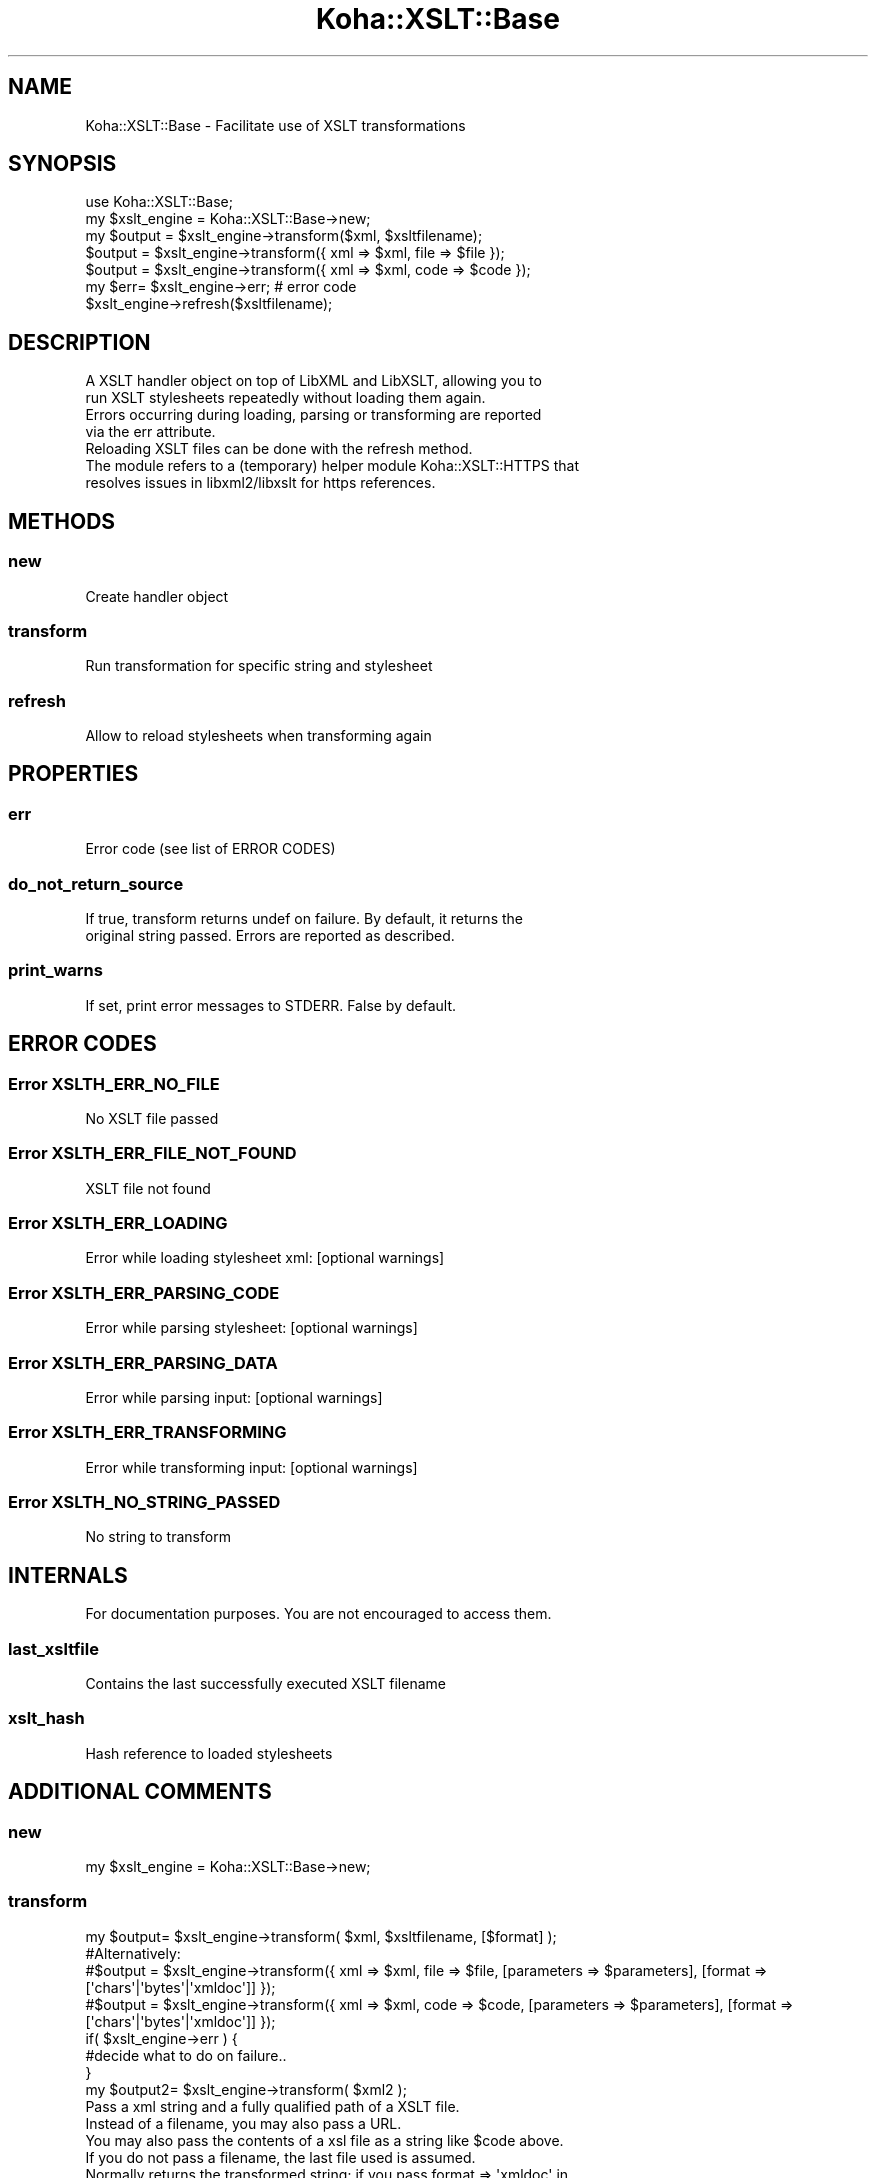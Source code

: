 .\" Automatically generated by Pod::Man 4.14 (Pod::Simple 3.40)
.\"
.\" Standard preamble:
.\" ========================================================================
.de Sp \" Vertical space (when we can't use .PP)
.if t .sp .5v
.if n .sp
..
.de Vb \" Begin verbatim text
.ft CW
.nf
.ne \\$1
..
.de Ve \" End verbatim text
.ft R
.fi
..
.\" Set up some character translations and predefined strings.  \*(-- will
.\" give an unbreakable dash, \*(PI will give pi, \*(L" will give a left
.\" double quote, and \*(R" will give a right double quote.  \*(C+ will
.\" give a nicer C++.  Capital omega is used to do unbreakable dashes and
.\" therefore won't be available.  \*(C` and \*(C' expand to `' in nroff,
.\" nothing in troff, for use with C<>.
.tr \(*W-
.ds C+ C\v'-.1v'\h'-1p'\s-2+\h'-1p'+\s0\v'.1v'\h'-1p'
.ie n \{\
.    ds -- \(*W-
.    ds PI pi
.    if (\n(.H=4u)&(1m=24u) .ds -- \(*W\h'-12u'\(*W\h'-12u'-\" diablo 10 pitch
.    if (\n(.H=4u)&(1m=20u) .ds -- \(*W\h'-12u'\(*W\h'-8u'-\"  diablo 12 pitch
.    ds L" ""
.    ds R" ""
.    ds C` ""
.    ds C' ""
'br\}
.el\{\
.    ds -- \|\(em\|
.    ds PI \(*p
.    ds L" ``
.    ds R" ''
.    ds C`
.    ds C'
'br\}
.\"
.\" Escape single quotes in literal strings from groff's Unicode transform.
.ie \n(.g .ds Aq \(aq
.el       .ds Aq '
.\"
.\" If the F register is >0, we'll generate index entries on stderr for
.\" titles (.TH), headers (.SH), subsections (.SS), items (.Ip), and index
.\" entries marked with X<> in POD.  Of course, you'll have to process the
.\" output yourself in some meaningful fashion.
.\"
.\" Avoid warning from groff about undefined register 'F'.
.de IX
..
.nr rF 0
.if \n(.g .if rF .nr rF 1
.if (\n(rF:(\n(.g==0)) \{\
.    if \nF \{\
.        de IX
.        tm Index:\\$1\t\\n%\t"\\$2"
..
.        if !\nF==2 \{\
.            nr % 0
.            nr F 2
.        \}
.    \}
.\}
.rr rF
.\" ========================================================================
.\"
.IX Title "Koha::XSLT::Base 3pm"
.TH Koha::XSLT::Base 3pm "2025-09-25" "perl v5.32.1" "User Contributed Perl Documentation"
.\" For nroff, turn off justification.  Always turn off hyphenation; it makes
.\" way too many mistakes in technical documents.
.if n .ad l
.nh
.SH "NAME"
Koha::XSLT::Base \- Facilitate use of XSLT transformations
.SH "SYNOPSIS"
.IX Header "SYNOPSIS"
.Vb 7
\&    use Koha::XSLT::Base;
\&    my $xslt_engine = Koha::XSLT::Base\->new;
\&    my $output = $xslt_engine\->transform($xml, $xsltfilename);
\&    $output = $xslt_engine\->transform({ xml => $xml, file => $file });
\&    $output = $xslt_engine\->transform({ xml => $xml, code => $code });
\&    my $err= $xslt_engine\->err; # error code
\&    $xslt_engine\->refresh($xsltfilename);
.Ve
.SH "DESCRIPTION"
.IX Header "DESCRIPTION"
.Vb 5
\&    A XSLT handler object on top of LibXML and LibXSLT, allowing you to
\&    run XSLT stylesheets repeatedly without loading them again.
\&    Errors occurring during loading, parsing or transforming are reported
\&    via the err attribute.
\&    Reloading XSLT files can be done with the refresh method.
\&
\&    The module refers to a (temporary) helper module Koha::XSLT::HTTPS that
\&    resolves issues in libxml2/libxslt for https references.
.Ve
.SH "METHODS"
.IX Header "METHODS"
.SS "new"
.IX Subsection "new"
.Vb 1
\&    Create handler object
.Ve
.SS "transform"
.IX Subsection "transform"
.Vb 1
\&    Run transformation for specific string and stylesheet
.Ve
.SS "refresh"
.IX Subsection "refresh"
.Vb 1
\&    Allow to reload stylesheets when transforming again
.Ve
.SH "PROPERTIES"
.IX Header "PROPERTIES"
.SS "err"
.IX Subsection "err"
.Vb 1
\&    Error code (see list of ERROR CODES)
.Ve
.SS "do_not_return_source"
.IX Subsection "do_not_return_source"
.Vb 2
\&    If true, transform returns undef on failure. By default, it returns the
\&    original string passed. Errors are reported as described.
.Ve
.SS "print_warns"
.IX Subsection "print_warns"
.Vb 1
\&    If set, print error messages to STDERR. False by default.
.Ve
.SH "ERROR CODES"
.IX Header "ERROR CODES"
.SS "Error \s-1XSLTH_ERR_NO_FILE\s0"
.IX Subsection "Error XSLTH_ERR_NO_FILE"
.Vb 1
\&    No XSLT file passed
.Ve
.SS "Error \s-1XSLTH_ERR_FILE_NOT_FOUND\s0"
.IX Subsection "Error XSLTH_ERR_FILE_NOT_FOUND"
.Vb 1
\&    XSLT file not found
.Ve
.SS "Error \s-1XSLTH_ERR_LOADING\s0"
.IX Subsection "Error XSLTH_ERR_LOADING"
.Vb 1
\&    Error while loading stylesheet xml: [optional warnings]
.Ve
.SS "Error \s-1XSLTH_ERR_PARSING_CODE\s0"
.IX Subsection "Error XSLTH_ERR_PARSING_CODE"
.Vb 1
\&    Error while parsing stylesheet: [optional warnings]
.Ve
.SS "Error \s-1XSLTH_ERR_PARSING_DATA\s0"
.IX Subsection "Error XSLTH_ERR_PARSING_DATA"
.Vb 1
\&    Error while parsing input: [optional warnings]
.Ve
.SS "Error \s-1XSLTH_ERR_TRANSFORMING\s0"
.IX Subsection "Error XSLTH_ERR_TRANSFORMING"
.Vb 1
\&    Error while transforming input: [optional warnings]
.Ve
.SS "Error \s-1XSLTH_NO_STRING_PASSED\s0"
.IX Subsection "Error XSLTH_NO_STRING_PASSED"
.Vb 1
\&    No string to transform
.Ve
.SH "INTERNALS"
.IX Header "INTERNALS"
.Vb 1
\&    For documentation purposes. You are not encouraged to access them.
.Ve
.SS "last_xsltfile"
.IX Subsection "last_xsltfile"
.Vb 1
\&    Contains the last successfully executed XSLT filename
.Ve
.SS "xslt_hash"
.IX Subsection "xslt_hash"
.Vb 1
\&    Hash reference to loaded stylesheets
.Ve
.SH "ADDITIONAL COMMENTS"
.IX Header "ADDITIONAL COMMENTS"
.SS "new"
.IX Subsection "new"
.Vb 1
\&    my $xslt_engine = Koha::XSLT::Base\->new;
.Ve
.SS "transform"
.IX Subsection "transform"
.Vb 8
\&    my $output= $xslt_engine\->transform( $xml, $xsltfilename, [$format] );
\&    #Alternatively:
\&    #$output = $xslt_engine\->transform({ xml => $xml, file => $file, [parameters => $parameters], [format => [\*(Aqchars\*(Aq|\*(Aqbytes\*(Aq|\*(Aqxmldoc\*(Aq]] });
\&    #$output = $xslt_engine\->transform({ xml => $xml, code => $code, [parameters => $parameters], [format => [\*(Aqchars\*(Aq|\*(Aqbytes\*(Aq|\*(Aqxmldoc\*(Aq]] });
\&    if( $xslt_engine\->err ) {
\&        #decide what to do on failure..
\&    }
\&    my $output2= $xslt_engine\->transform( $xml2 );
\&
\&    Pass a xml string and a fully qualified path of a XSLT file.
\&    Instead of a filename, you may also pass a URL.
\&    You may also pass the contents of a xsl file as a string like $code above.
\&    If you do not pass a filename, the last file used is assumed.
\&    Normally returns the transformed string; if you pass format => \*(Aqxmldoc\*(Aq in
\&    the hash format, it returns a xml document object.
\&    Check the error number in err to know if something went wrong.
\&    In that case do_not_return_source did determine the return value.
.Ve
.SS "refresh"
.IX Subsection "refresh"
.Vb 2
\&    $xslt_engine\->refresh;
\&    $xslt_engine\->refresh( $xsltfilename );
\&
\&    Pass a file for an individual refresh or no file to refresh all.
\&    Refresh returns the number of items affected.
\&    What we actually do, is just clear the internal cache for reloading next
\&    time when transform is called.
\&    The return value is mainly theoretical. Since this is supposed to work
\&    always(...), there is no actual need to test it.
\&    Note that refresh does also clear the error information.
.Ve
.SH "AUTHOR"
.IX Header "AUTHOR"
.Vb 2
\&    Marcel de Rooy, Rijksmuseum Netherlands
\&    David Cook, Prosentient Systems
.Ve
